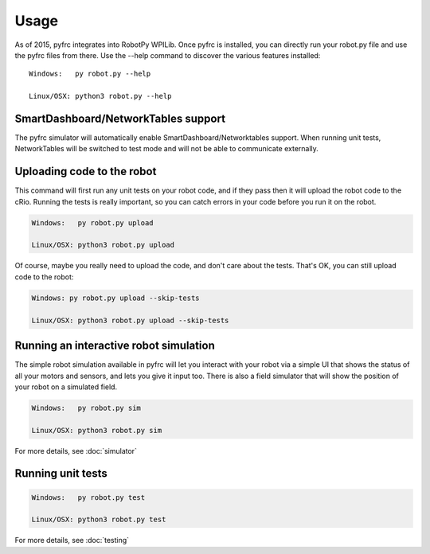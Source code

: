Usage
=====

As of 2015, pyfrc integrates into RobotPy WPILib. Once pyfrc is installed,
you can directly run your robot.py file and use the pyfrc files from there.
Use the --help command to discover the various features installed::

	Windows:   py robot.py --help
	
	Linux/OSX: python3 robot.py --help

SmartDashboard/NetworkTables support
------------------------------------

The pyfrc simulator will automatically enable SmartDashboard/Networktables
support. When running unit tests, NetworkTables will be switched to test
mode and will not be able to communicate externally.


Uploading code to the robot
---------------------------

This command will first run any unit tests on your robot code, and if they
pass then it will upload the robot code to the cRio. Running the tests is
really important, so you can catch errors in your code before you run it 
on the robot.

.. code-block:: sh

    Windows:   py robot.py upload
    
    Linux/OSX: python3 robot.py upload

Of course, maybe you really need to upload the code, and don't care about the
tests. That's OK, you can still upload code to the robot:

.. code-block:: sh

    Windows: py robot.py upload --skip-tests

    Linux/OSX: python3 robot.py upload --skip-tests

Running an interactive robot simulation
---------------------------------------

The simple robot simulation available in pyfrc will let you interact with your
robot via a simple UI that shows the status of all your motors and sensors,
and lets you give it input too. There is also a field simulator that will show
the position of your robot on a simulated field.

.. code-block:: sh

    Windows:   py robot.py sim
    
    Linux/OSX: python3 robot.py sim

For more details, see :doc:`simulator`

Running unit tests
------------------

.. code-block:: sh

    Windows:   py robot.py test
    
    Linux/OSX: python3 robot.py test

For more details, see :doc:`testing`
